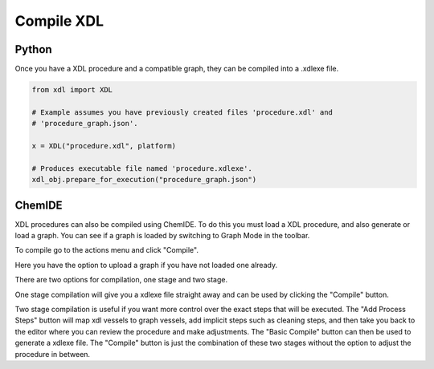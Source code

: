 Compile XDL
===========

Python
******

Once you have a XDL procedure and a compatible graph, they can be compiled into
a .xdlexe file.

.. code-block:: python

    from xdl import XDL

    # Example assumes you have previously created files 'procedure.xdl' and
    # 'procedure_graph.json'.

    x = XDL("procedure.xdl", platform)

    # Produces executable file named 'procedure.xdlexe'.
    xdl_obj.prepare_for_execution("procedure_graph.json")

ChemIDE
*******

XDL procedures can also be compiled using ChemIDE. To do this you must load a XDL
procedure, and also generate or load a graph. You can see if a graph is loaded
by switching to Graph Mode in the toolbar.

.. image:: assets/graph-mode-button.png
   :width: 400

To compile go to the actions menu and click "Compile".

.. image:: assets/compile-menu-button.png
   :width: 600

Here you have the option to upload a graph if you have not loaded one already.

.. image:: assets/compile-modal.png
   :width: 600

There are two options for compilation, one stage and two stage.

One stage compilation will give you a xdlexe file straight away and can be used by clicking
the "Compile" button.

Two stage compilation is useful if you want more control over the exact steps that will be executed.
The "Add Process Steps" button will map xdl vessels to graph vessels, add implicit steps such as cleaning steps,
and then take you back to the editor where you can review the procedure and make adjustments.
The "Basic Compile" button can then be used to generate a xdlexe file. The "Compile" button
is just the combination of these two stages without the option to adjust the procedure in between.
